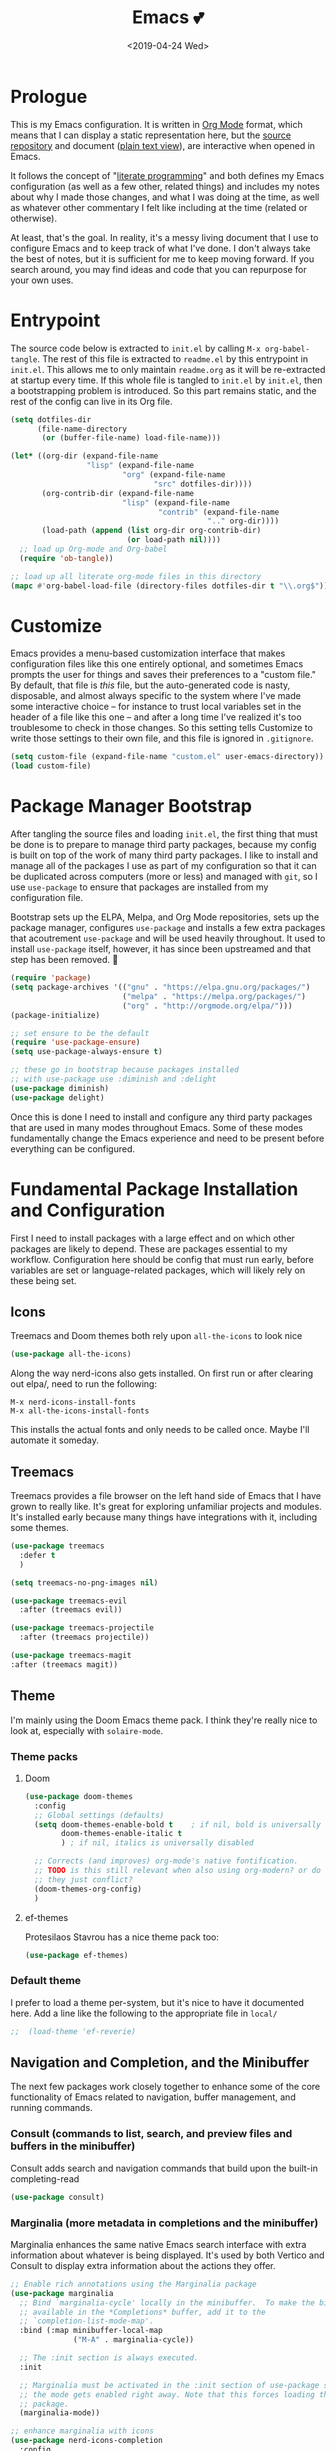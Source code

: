 #+COMMENT: -*- mode: org; eval: (add-hook 'after-save-hook '(lambda () (org-gfm-export-to-markdown t nil nil) (org-babel-tangle)) nil t) -*-
#+TITLE: Emacs 💕
#+TAGS[]: emacs
#+MENU: main
#+DATE: <2019-04-24 Wed>
#+OPTIONS: toc:nil num:nil author:nil timestamp:nil \n:nil
#+PROPERTY: header-args:emacs-lisp :tangle readme.el
* Prologue
This is my Emacs configuration. It is written in [[https://orgmode.org/][Org Mode]] format, which means that I can display a static representation here, but the [[https://github.com/gigawhitlocks/emacs-configs][source repository]] and document ([[https://raw.githubusercontent.com/gigawhitlocks/emacs-configs/refs/heads/master/readme.org][plain text view]]), are interactive when opened in Emacs.

It follows the concept of "[[https://en.wikipedia.org/wiki/Literate_programming][literate programming]]" and both defines my Emacs configuration (as well as a few other, related things) and includes my notes about why I made those changes, and what I was doing at the time, as well as whatever other commentary I felt like including at the time (related or otherwise).

At least, that's the goal. In reality, it's a messy living document that I use to configure Emacs and to keep track of what I've done. I don't always take the best of notes, but it is sufficient for me to keep moving forward. If you search around, you may find ideas and code that you can repurpose for your own uses.

* Entrypoint
The source code below is extracted to ~init.el~ by calling ~M-x org-babel-tangle~. The rest of this file is extracted to ~readme.el~ by this entrypoint in ~init.el~. This allows me to only maintain ~readme.org~ as it will be re-extracted at startup every time. If this whole file is tangled to ~init.el~ by ~init.el~, then a bootstrapping problem is introduced. So this part remains static, and the rest of the config can live in its Org file.

#+BEGIN_SRC emacs-lisp :tangle init.el
  (setq dotfiles-dir
        (file-name-directory
         (or (buffer-file-name) load-file-name)))

  (let* ((org-dir (expand-file-name
                   "lisp" (expand-file-name
                           "org" (expand-file-name
                                  "src" dotfiles-dir))))
         (org-contrib-dir (expand-file-name
                           "lisp" (expand-file-name
                                   "contrib" (expand-file-name
                                              ".." org-dir))))
         (load-path (append (list org-dir org-contrib-dir)
                            (or load-path nil))))
    ;; load up Org-mode and Org-babel
    (require 'ob-tangle))

  ;; load up all literate org-mode files in this directory
  (mapc #'org-babel-load-file (directory-files dotfiles-dir t "\\.org$"))
#+END_SRC

* Customize
Emacs provides a menu-based customization interface that makes configuration files like this one entirely optional, and sometimes Emacs prompts the user for things and saves their preferences to a "custom file." By default, that file is /this/ file, but the auto-generated code is nasty, disposable, and almost always specific to the system where I've made some interactive choice -- for instance to trust local variables set in the header of a file like this one -- and after a long time I've realized it's too troublesome to check in those changes. So this setting tells Customize to write those settings to their own file, and this file is ignored in ~.gitignore~.

#+BEGIN_SRC emacs-lisp
  (setq custom-file (expand-file-name "custom.el" user-emacs-directory))
  (load custom-file)
#+END_SRC

* Package Manager Bootstrap
After tangling the source files and loading ~init.el~, the first thing that must be done is to prepare to manage third party packages, because my config is built on top of the work of many third party packages. I like to install and manage all of the packages I use as part of my configuration so that it can be duplicated across computers (more or less) and managed with ~git~, so I use ~use-package~ to ensure that packages are installed from my configuration file.

Bootstrap sets up the ELPA, Melpa, and Org Mode repositories, sets up the package manager, configures ~use-package~ and installs a few extra packages that acoutrement ~use-package~ and will be used heavily throughout. It used to install ~use-package~ itself, however, it has since been upstreamed and that step has been removed. 🎉

#+BEGIN_SRC emacs-lisp
  (require 'package)
  (setq package-archives '(("gnu" . "https://elpa.gnu.org/packages/")
                           ("melpa" . "https://melpa.org/packages/")
                           ("org" . "http://orgmode.org/elpa/")))
  (package-initialize)

  ;; set ensure to be the default
  (require 'use-package-ensure)
  (setq use-package-always-ensure t)

  ;; these go in bootstrap because packages installed
  ;; with use-package use :diminish and :delight
  (use-package diminish)
  (use-package delight)
#+END_SRC

Once this is done I need to install and configure any third party packages that are used in many modes throughout Emacs. Some of these modes fundamentally change the Emacs experience and need to be present before everything can be configured.
* Fundamental Package Installation and Configuration
First I need to install packages with a large effect and on which other packages are likely to depend. These are packages essential to my workflow. Configuration here should be config that must run early, before variables are set or language-related packages, which will likely rely on these being set.
** Icons
Treemacs and Doom themes both rely upon ~all-the-icons~ to look nice
#+begin_src emacs-lisp
  (use-package all-the-icons)
#+end_src

Along the way nerd-icons also gets installed. On first run or after clearing out elpa/, need to run the following:
: M-x nerd-icons-install-fonts
: M-x all-the-icons-install-fonts

This installs the actual fonts and only needs to be called once. Maybe I'll automate it someday.
** Treemacs
Treemacs provides a file browser on the left hand side of Emacs that I have grown to really like. It's great for exploring unfamiliar projects and modules.
It's installed early because many things have integrations with it, including some themes.

#+begin_src emacs-lisp
  (use-package treemacs
    :defer t
    )

  (setq treemacs-no-png-images nil)

  (use-package treemacs-evil
    :after (treemacs evil))

  (use-package treemacs-projectile
    :after (treemacs projectile))

  (use-package treemacs-magit
  :after (treemacs magit))
#+end_src
** Theme
I'm mainly using the Doom Emacs theme pack.
I think they're really nice to look at, especially with ~solaire-mode~.
*** Theme packs
**** Doom
#+begin_src emacs-lisp
  (use-package doom-themes
    :config
    ;; Global settings (defaults)
    (setq doom-themes-enable-bold t    ; if nil, bold is universally disabled
          doom-themes-enable-italic t
          ) ; if nil, italics is universally disabled

    ;; Corrects (and improves) org-mode's native fontification.
    ;; TODO is this still relevant when also using org-modern? or do
    ;; they just conflict?
    (doom-themes-org-config)
    )
#+end_src
**** ef-themes
Protesilaos Stavrou has a nice theme pack too:
#+begin_src emacs-lisp
  (use-package ef-themes)
#+end_src
*** Default theme
I prefer to load a theme per-system, but it's nice to have it documented here.
Add a line like the following to the appropriate file in ~local/~
#+begin_src emacs-lisp
;;  (load-theme 'ef-reverie)
#+end_src
** Navigation and Completion, and the Minibuffer
The next few packages work closely together to enhance some of the core functionality of Emacs related to navigation, buffer management, and running commands.
*** Consult (commands to list, search, and preview files and buffers in the minibuffer)
Consult adds search and navigation commands that build upon the built-in completing-read
#+begin_src emacs-lisp
    (use-package consult)
#+end_src
*** Marginalia (more metadata in completions and the minibuffer)
Marginalia enhances the same native Emacs search interface with extra information about whatever is being displayed. It's used by both Vertico and Consult to display extra information about the actions they offer.
#+begin_src emacs-lisp
  ;; Enable rich annotations using the Marginalia package
  (use-package marginalia
    ;; Bind `marginalia-cycle' locally in the minibuffer.  To make the binding
    ;; available in the *Completions* buffer, add it to the
    ;; `completion-list-mode-map'.
    :bind (:map minibuffer-local-map
                ("M-A" . marginalia-cycle))

    ;; The :init section is always executed.
    :init

    ;; Marginalia must be activated in the :init section of use-package such that
    ;; the mode gets enabled right away. Note that this forces loading the
    ;; package.
    (marginalia-mode))

  ;; enhance marginalia with icons
  (use-package nerd-icons-completion
    :config
    (nerd-icons-completion-mode))
#+end_src
*** Orderless (better interactive matching)
Orderless allows pattern matching to be "better." With the default configuration, which is what I have below, the main obvious difference from vanilla Emacs is that now matching works anywhere in the target string and not just the beginning. That's a big win. This is applied everywhere Emacs does matching.
#+begin_src emacs-lisp
    (use-package orderless
      :ensure t
      :custom
      (completion-styles '(orderless basic))
      (completion-category-overrides '((file (styles basic partial-completion)))))
#+end_src
*** Embark (contextual actions)
Embark allows you to call commands on whatever the cursor is on (thing "at-point") and shows stuff that is relevant to the context. It has some integrations with consult that seem very powerful and I don't fully understand them yet, but I'm adding them in here so I can figure them out.
Lots of searching and matching goodness for working across many files and buffers, I think.
#+begin_src emacs-lisp
    (use-package embark)
    (use-package embark-consult)
#+end_src
*** Vertico (minibuffer behavior)
Finally, Vertico makes ~M-x~ more featureful, and allows me to display command history when it is invoked. I map ~M-x~ to ~SPC SPC~ due to my historical use of Spacemacs, and Vertico keeps Emacs feeling like home for someone used to Helm.

Below is, actually, the default config. I didn't write any of this. It's kind of wild.
#+begin_src emacs-lisp
  ;; Enable vertico
  (use-package vertico
    :custom
    ;; (vertico-scroll-margin 0) ;; Different scroll margin
     (vertico-count 20) ;; Show more candidates
    ;; (vertico-resize t) ;; Grow and shrink the Vertico minibuffer
     (vertico-cycle t) ;; Enable cycling for `vertico-next/previous'
    :init
    (vertico-mode))

  ;; Persist history over Emacs restarts. Vertico sorts by history position.
  (use-package savehist
    :init
    (savehist-mode))
#+end_src

*** Tab Completion
Corfu handles tab completion outside of the minibuffer, and allows multiple terms separated by spaces, using the rules from completing-read -- in this case, what I've defined in the Orderless section above.
#+begin_src emacs-lisp
  (use-package corfu
    ;; Optional customizations
    ;; :custom
    ;; (corfu-cycle t)                ;; Enable cycling for `corfu-next/previous'
    ;; (corfu-quit-at-boundary nil)   ;; Never quit at completion boundary
    ;; (corfu-quit-no-match nil)      ;; Never quit, even if there is no match
    ;; (corfu-preview-current nil)    ;; Disable current candidate preview
    ;; (corfu-preselect 'prompt)      ;; Preselect the prompt
    ;; (corfu-on-exact-match nil)     ;; Configure handling of exact matches

    ;; Enable Corfu only for certain modes. See also `global-corfu-modes'.
    ;; :hook ((prog-mode . corfu-mode)
    ;;        (shell-mode . corfu-mode)
    ;;        (eshell-mode . corfu-mode))
    :bind
    ;; Configure SPC for separator insertion
    (:map corfu-map ("SPC" . corfu-insert-separator))

    ;; Recommended: Enable Corfu globally.  This is recommended since Dabbrev can
    ;; be used globally (M-/).  See also the customization variable
    ;; `global-corfu-modes' to exclude certain modes.
    :init
    (global-corfu-mode))
#+end_src

*** Global Configuration
Below is some final, global configuration related to Vertico and Corfu & configure how completion and the minibuffer work.
#+begin_src emacs-lisp
  ;; A few more useful configurations...
  ;; Support opening new minibuffers from inside existing minibuffers.
  (setq enable-recursive-minibuffers t)

  ;; Hide commands in M-x which do not work in the current mode.  Vertico
  ;; commands are hidden in normal buffers. 
  (setq read-extended-command-predicate #'command-completion-default-include-p)

  ;; Enable indentation+completion using the TAB key.
  ;; `completion-at-point' is often bound to M-TAB.
  (setq tab-always-indent 'complete)

  ;; Emacs 30 and newer: Disable Ispell completion function.
  ;; Try `cape-dict' as an alternative.
  ;; (text-mode-ispell-word-completion nil)

  ;; Add prompt indicator to `completing-read-multiple'.
  ;; We display [CRM<separator>], e.g., [CRM,] if the separator is a comma.
  (defun crm-indicator (args)
    (cons (format "[CRM%s] %s"
                  (replace-regexp-in-string
                   "\\`\\[.*?]\\*\\|\\[.*?]\\*\\'" ""
                   crm-separator)
                  (car args))
          (cdr args)))
  (advice-add #'completing-read-multiple :filter-args #'crm-indicator)

  ;; Do not allow the cursor in the minibuffer prompt
  (setq minibuffer-prompt-properties
        '(read-only t cursor-intangible t face minibuffer-prompt))
  (add-hook 'minibuffer-setup-hook #'cursor-intangible-mode)
#+end_src

** Solaire Mode
Also some visual candy that makes "real" buffers more visible by changing the background color slightly vs e.g. *compilation* or magit buffers
#+begin_src emacs-lisp
  (use-package solaire-mode)

  ;; treemacs got redefined as a normal window at some point
  (push '(treemacs-window-background-face . solaire-default-face) solaire-mode-remap-alist)
  (push '(treemacs-hl-line-face . solaire-hl-line-face) solaire-mode-remap-alist)

  (solaire-global-mode +1)
#+end_src

** Doom Modeline
The Doom Emacs project also provides a fancy modeline to go along with their themes.
#+begin_src emacs-lisp
  (use-package doom-modeline
    :config       (doom-modeline-def-modeline 'main
                    '(bar matches buffer-info remote-host buffer-position parrot selection-info)
                    '(misc-info minor-modes input-method buffer-encoding major-mode process vcs "  "))
    :hook (after-init . doom-modeline-mode))
#+end_src

** Emoji 🙏
Provided by [[https://github.com/iqbalansari/emacs-emojify][emojify]]. Run ~emojify-download-emoji~
#+BEGIN_SRC emacs-lisp
    ;; 🙌 Emoji! 🙌
    (use-package emojify
      :config
      (setq emojify-download-emojis-p t)
      (emojify-set-emoji-styles '(unicode))
      (add-hook 'after-init-hook #'global-emojify-mode))
#+END_SRC
** Configure Recent File Tracking
Emacs comes with ~recentf-mode~ which helps me remember what I was doing after I restart my session.

#+BEGIN_SRC emacs-lisp
  ;; recent files mode
  (recentf-mode 1)
  (setq recentf-max-menu-items 25)
  (setq recentf-max-saved-items 25)

  ;; ignore the elpa directory
  (add-to-list 'recentf-exclude
               "elpa/*")
#+END_SRC
** Install and Configure Projectile
[[https://projectile.readthedocs.io/en/latest/][~projectile~]] is a fantastic package that provides all kinds of project context-aware functions for things like:
- running grep, but only inside the project
- compiling the project from the project root without doing anything
- find files within the project, again without having to do anything extra
It's great, it gets installed early, can't live without it. 💘 ~projectile~

#+BEGIN_SRC emacs-lisp
  (use-package projectile
    :delight)
  (use-package treemacs-projectile)
  (projectile-mode +1)
#+END_SRC

** Install and Configure Evil Mode
[[https://github.com/emacs-evil/evil][~evil-mode~]] fundamentally changes Emacs so that while editing all of the modes and keybindings from ~vim~ are present.
It's controversial but I think modal editing is brilliant and have been using ~vim~ bindings for twenty-odd years now. No going back.
#+BEGIN_SRC emacs-lisp
  (defun setup-evil ()
    "Install and configure evil-mode and related bindings."
    (use-package evil
      :init
      (setq evil-want-keybinding nil)
      (setq evil-want-integration t)
      :config
      (evil-mode 1))

    (use-package evil-collection
      :after evil
      :config
      ;; don't let evil-collection manage go-mode
      ;; it is overriding gd
      (setq evil-collection-mode-list (delq 'go-mode evil-collection-mode-list))
      (evil-collection-init))

    ;; the evil-collection overrides the worktree binding :(
    ;; in magit
    (general-define-key
     :states 'normal
     :keymaps 'magit-status-mode-map
     "Z" 'magit-worktree)

    (general-define-key
     :states 'normal
     "RET" 'embark-act
     )

    (general-define-key
     :states 'normal
     :keymaps 'prog-mode-map
     "gd" 'evil-goto-definition
     )

    ;; add fd as a remap for esc
    (use-package evil-escape
      :delight)
    (evil-escape-mode 1)

    (use-package evil-surround
      :config
      (global-evil-surround-mode 1))
    (use-package evil-snipe)
    (evil-snipe-override-mode +1)
    ;; and disable in specific modes (an example below)
    ;; (push 'python-mode evil-snipe-disabled-modes)

    (use-package undo-tree
      :config
      (global-undo-tree-mode)
      (evil-set-undo-system 'undo-tree)
      (setq undo-tree-history-directory-alist '(("." . "~/.emacs.d/undo"))))

    ;; add some advice to undo-tree-save-history to suppress messages
    ;; when it saves its backup files
    (defun quiet-undo-tree-save-history (undo-tree-save-history &rest args)
      (let ((message-log-max nil)
            (inhibit-message t))
        (apply undo-tree-save-history args)))

    (advice-add 'undo-tree-save-history :around 'quiet-undo-tree-save-history)

    (setq-default evil-escape-key-sequence "fd")

    ;; unbind RET since it does the same thing as j and in some
    ;; modes RET is used for other things, and evil conflicts
    (with-eval-after-load 'evil-maps
      (define-key evil-motion-state-map (kbd "RET") nil))
    )
#+END_SRC

** Install and Configure Keybindings Helper
[[https://github.com/noctuid/general.el][General]] provides more consistent and convenient keybindings, especially with ~evil-mode~.

It's mostly used below in the [[Global Keybindings][global keybindings]] section.
#+BEGIN_SRC emacs-lisp
    (use-package general
      :init
      (setup-evil)
      :config
      (general-evil-setup))
#+END_SRC
** Install and Configure Magit
[[https://github.com/magit/magit][Magit]] is an incredible integrated ~git~ UI for Emacs.
#+BEGIN_SRC emacs-lisp
    (use-package magit)
    ;; disable the default emacs vc because git is all I use,
    ;; for I am a simple man
    (setq vc-handled-backends nil)
#+END_SRC

*** Allow magit to interact with git forges, like Github and Gitlab
#+begin_src emacs-lisp
  (use-package forge
    :after magit)
#+end_src

** Install and Configure ~git-timemachine~
~git-timeline~ lets you step through the history of a file.

#+BEGIN_SRC emacs-lisp
  (use-package git-timemachine)

  ;; This lets git-timemachine's bindings take precedence over evils'
  ;; (got lucky and happened to find this while looking for the package name, ha!)
  ;; @see https://bitbucket.org/lyro/evil/issue/511/let-certain-minor-modes-key-bindings
  (eval-after-load 'git-timemachine
    '(progn
       (evil-make-overriding-map git-timemachine-mode-map 'normal)
       ;; force update evil keymaps after git-timemachine-mode loaded
       (add-hook 'git-timemachine-mode-hook #'evil-normalize-keymaps)))
#+END_SRC
** Install and Configure ~which-key~
It can be difficult to to remember and discover all of the available shortcuts in Emacs, so [[https://github.com/justbur/emacs-which-key][~which-key~]] pops up a special buffer to show you available shortcuts whenever you pause in the middle of a keyboard shortcut for more than a few seconds. It's really lovely.
#+BEGIN_SRC emacs-lisp
    (use-package which-key
      :delight
      :init
      (which-key-mode)
      (which-key-setup-minibuffer))
#+END_SRC
** Set up ~pass~ for secrets handling
#+begin_src emacs-lisp
  (use-package pass)
#+end_src
** Handle "fancy" output in compilation buffer
The external package ~fancy-compilation-mode~ handles colorization and "clever" use of ANSI to create progress bars and stupid shit like that, which show up in things like npm output and Docker output when BuildKit is set to NORMAL. You can, of course, set the BuildKit output style to PLAIN, but sometimes you're eg editing a file where NORMAL is hard-coded in the Makefile target you want to run when using ~compilation-mode~ and fighting project defaults isn't what you want to spend your time on.

#+begin_src emacs-lisp
   (use-package fancy-compilation
    :commands (fancy-compilation-mode))

  (with-eval-after-load 'compile
    (fancy-compilation-mode))
  #+end_src

I don't like how fancy-compilation-mode overrides colors by default, but luckily this can be disabled.
#+begin_src emacs-lisp
  (setq fancy-compilation-override-colors nil)
#+end_src
** Configure the Startup Splashscreen
Following Spacemacs's style, I use the [[https://github.com/emacs-dashboard/emacs-dashboard][~emacs-dashboard~]] project and [[https://github.com/domtronn/all-the-icons.el][~all-the-icons~]] to provide an aesthetically pleasing splash screen with useful links to recently used files on launch.

Actually, looking at the project page, the icons don't seem to be working for me. Maybe I need to enable them. I'll investigate later.

#+BEGIN_SRC emacs-lisp
  ;; first disable the default startup screen
  (setq inhibit-startup-screen t)
  (use-package dashboard
    :config
    (dashboard-setup-startup-hook)
    (setq dashboard-startup-banner 'logo)
    (setq dashboard-center-content t)
    (setq dashboard-items '((recents  . 5)
                            (bookmarks . 5)
                            (projects . 5))
          )
    )

  (setq dashboard-set-footer nil)
#+END_SRC

** Install templating tool and default snippets
YASnippet is really cool and allow fast insertion of boilerplate using templates. I've been meaning to use this more.
[[https://www.emacswiki.org/emacs/Yasnippet][Here are the YASnippet docs.]]

#+BEGIN_SRC emacs-lisp
  (use-package yasnippet
    :delight
    :config
    (use-package yasnippet-snippets))
#+end_src

Enable yas-mode everywhere
#+begin_src emacs-lisp
  (yas-global-mode 1)
#+END_SRC

* Extra Packages
Packages with a smaller effect on the experience.
** prism colors by indent level
It takes over the color theme and I don't know if I want it on all the time but it's interesting and I want to have it installed so that I can turn it on in certain situations, like editing highly nested YAML, where it might be invaluable.
If I can remember to use it :)

#+begin_src emacs-lisp
  (use-package prism)
#+end_src
** git-gutter shows unstaged changes in the gutter
#+BEGIN_SRC emacs-lisp
  (use-package git-gutter
      :delight
      :config
      (global-git-gutter-mode +1))
#+END_SRC
** Highlight the current line
I like to highlight the current line so that it is easy to identify where my cursor is.
#+BEGIN_SRC emacs-lisp
  (global-hl-line-mode)
  (setq global-hl-line-sticky-flag t)
#+END_SRC
** Rainbow delimiters make it easier to identify matching parentheses
#+BEGIN_SRC emacs-lisp
  (use-package rainbow-delimiters
    :config
    ;; set up rainbow delimiters for Emacs lisp
    (add-hook 'emacs-lisp-mode-hook #'rainbow-delimiters-mode)
    ;; and sql mode too, it's useful there
    (add-hook 'sql-mode-hook #'rainbow-delimiters-mode)
    )
#+END_SRC
** restart-emacs does what it says on the tin
#+BEGIN_SRC emacs-lisp
  (use-package restart-emacs)
#+END_SRC
** s is a string manipulation utility
I use this for a trim() function far down below. I think it gets pulled in as a dependency anyway, but in any case it provides a bunch of helper functions and stuff. [[https://github.com/magnars/s.el][Docs are here.]]
#+BEGIN_SRC emacs-lisp
  (use-package s)
#+END_SRC
** a systemd file mode
Just provides syntax highlighting in ~.unit~ files.
#+BEGIN_SRC emacs-lisp
  (use-package systemd)
#+END_SRC

** Install and Configure Flycheck for Linting
[[https://www.flycheck.org/en/latest/][Flycheck]] is an on-the-fly checker that hooks into most language backends.
#+BEGIN_SRC emacs-lisp
  ;; linter
  (use-package flycheck
    :delight
    ;; enable it everywhere
    :init (global-flycheck-mode))

  (add-hook 'flycheck-error-list-mode-hook
            'visual-line-mode)
#+END_SRC
** Install ~exec-path-from-shell~ to manage the PATH
[[https://github.com/purcell/exec-path-from-shell][exec-path-from-shell]] mirrors PATH in zsh or Bash in macOS or Linux into Emacs so that the PATH in the shell and the PATH when calling commands from Emacs are the same.
#+BEGIN_SRC emacs-lisp
  (use-package exec-path-from-shell
    :config
    (exec-path-from-shell-initialize))
#+END_SRC
** ace-window provides an ace-jump experience for switching windows
#+BEGIN_SRC emacs-lisp
  (use-package ace-window)
#+END_SRC
** Install a mode for drawing indentation guides
This mode adds subtle coloration to indentation whitespace for whitespace-delimited languages like YAML where sometimes it can be difficult to see the nesting level of a given headline in deeply-nested configuration.
#+begin_src emacs-lisp
  (use-package highlight-indent-guides)
#+end_src
** Quick buffer switcher
#+begin_quote
PC style quick buffer switcher for Emacs

This switches Emacs buffers according to most-recently-used/least-recently-used order using C-tab and C-S-tab keys. It is similar to window or tab switchers that are available in PC desktop environments or applications.
#+end_quote

Bound by default to ~C-<TAB>~ and ~C-S-<TAB>~, I have decided that these are sane defaults. Just install this and turn it on.
#+begin_src emacs-lisp
  (use-package pc-bufsw)
  (pc-bufsw)
#+end_src
** Writeable grep mode with ack
Writable grep mode allows you to edit the results from running grep on a project and easily save changes back to all of the original files
#+BEGIN_SRC emacs-lisp
  (use-package ack)
  (use-package ag)
  (use-package wgrep-ack)
#+END_SRC
** Better help buffers
#+begin_src emacs-lisp
  (use-package helpful)
  (global-set-key (kbd "C-h f") #'helpful-callable)
  (global-set-key (kbd "C-h v") #'helpful-variable)
  (global-set-key (kbd "C-h k") #'helpful-key)
#+end_src
** Quickly jump around buffers
#+begin_src emacs-lisp
  (use-package ace-jump-mode)
#+end_src
** Dumb jump
Dumb jump provides an interface to grep that does a pretty good job of finding definitions when a smarter backend like LSP is not available. This registers it as a backend for XREF.
#+begin_src emacs-lisp
  (use-package dumb-jump)
  (add-hook 'xref-backend-functions #'dumb-jump-xref-activate)
  (setq xref-show-definitions-function #'xref-show-definitions-completing-read)
#+end_src
** Kubernetes Mode
Provides an interactive Kubernetes Mode inspired by ~magit~. Since ~magit~ is one of my favorite tools, I have to try out the Kubernetes mode as well.
#+begin_src emacs-lisp
  (use-package kubernetes
  :ensure t
  :commands (kubernetes-overview))
  ;; add this config if I experience issues with Emacs locking up
  ;;:config
  ;;(setq kubernetes-poll-frequency 3600
   ;;     kubernetes-redraw-frequency 3600))
#+end_src

I need the ~evil~ compatiblity mode, too, because I run ~evil~.
#+begin_src emacs-lisp
  (use-package kubernetes-evil
    :after kubernetes)
#+end_src
** multiple cursors
#+begin_src emacs-lisp
  (use-package evil-mc)
#+end_src
** elfeed
#+begin_src emacs-lisp
  (use-package elfeed)
#+end_src
* Font
The FiraCode font is a programming-focused font with ligatures that looks nice and has a open license so I'm standardizing my editor configuration on that font
** FiraCode Font Installation Script
:properties:
:header-args: :tangle ~/.emacs.d/install-firacode-font.bash :shebang #!/usr/bin/env bash
:end:

Installing fonts is always a pain so I'm going to use a variation of the installation script that the FireCode devs provide under their manual installation guide. This should be Linux-distribution agnostic, even though the font can be installed as a system package with on all of my systems on 2022-02-19 Sat with just

: sudo apt install fonts-firacode

because I don't intend to use Ubuntu as my only system forever. I just happen to be on Ubuntu on 2022-02-19 Sat.

But first, I want to be able to run this script every time Emacs starts, but only have the script actually do anything if the font is not already installed.

This guard will check to see if there's any font with 'fira' in it (case insensitive) and if so, just exits the script. This will happen on most executions.

#+begin_src bash
  set -eo pipefail
  [[ $(fc-list | grep -i fira) != "" ]] && exit 0
#+end_src

Now here's the standard installation script

#+begin_src bash
  fonts_dir="${HOME}/.local/share/fonts"
  if [ ! -d "${fonts_dir}" ]; then
      mkdir -p "${fonts_dir}"
  fi

  version=5.2
  zip=Fira_Code_v${version}.zip
  curl --fail --location --show-error https://github.com/tonsky/FiraCode/releases/download/${version}/${zip} --output ${zip}
  unzip -o -q -d ${fonts_dir} ${zip}
  rm ${zip}

  # for now we need the Symbols font, too
  zip=FiraCode-Regular-Symbol.zip
  curl --fail --location --show-error https://github.com/tonsky/FiraCode/files/412440/${zip} --output ${zip}
  unzip -o -q -d ${fonts_dir} ${zip}
  rm ${zip}

  fc-cache -f
#+end_src

This installation script was sourced from [[https://github.com/tonsky/FiraCode/wiki/Linux-instructions#installing-with-a-package-manager]]

** Enable FiraCode Font

Calling the script from above will install the font
#+begin_src emacs-lisp
  (shell-command "chmod +x ~/.emacs.d/install-firacode-font.bash")
  (shell-command "~/.emacs.d/install-firacode-font.bash")
#+end_src

Enable it

#+BEGIN_SRC emacs-lisp
  (add-to-list 'default-frame-alist '(font . "Fira Code-10"))
  (set-frame-font "Fira Code-10" nil t)
#+end_src

** Configure FiraCode special features
FiraCode offers ligatures for programming symbols, which is cool. 
#+begin_src emacs-lisp
  (use-package ligature
    :load-path "./vendor/"
    :config
    ;; Enable the "www" ligature in every possible major mode
    (ligature-set-ligatures 't '("www"))
    ;; Enable traditional ligature support in eww-mode, if the
    ;; `variable-pitch' face supports it
    (ligature-set-ligatures 'eww-mode '("ff" "fi" "ffi"))

    ;; ;; Enable ligatures in programming modes                                                           
    (ligature-set-ligatures 'prog-mode '("www" "**" "***" "**/" "*>" "*/" "\\\\" "\\\\\\" "{-"
                                         ":::" ":=" "!!" "!=" "!==" "-}" "----" "-->" "->" "->>"
                                         "-<" "-<<" "-~" "#{" "#[" "##" "###" "####" "#(" "#?" "#_"
                                         "#_(" ".-" ".=" ".." "..<" "..." "?=" "??" ";;" "/*" "/**"
                                         "/=" "/==" "/>" "//" "///" "&&" "||" "||=" "|=" "|>" "^=" "$>"
                                         "++" "+++" "+>" "=:=" "==" "===" "==>" "=>" "=>>" "<="
                                         "=<<" "=/=" ">-" ">=" ">=>" ">>" ">>-" ">>=" ">>>" "<*"
                                         "<*>" "<|" "<|>" "<$" "<$>" "<!--" "<-" "<--" "<->" "<+"
                                         "<+>" "<=" "<==" "<=>" "<=<" "<>" "<<" "<<-" "<<=" "<<<"
                                         "<~" "<~~" "</" "</>" "~@" "~-" "~>" "~~" "~~>" "%%"))

    ;; disabled combinations that could be ligatures
    ;;  "::"

   (global-ligature-mode 't))
#+end_src

* Language Configuration
This section contains all of the IDE-like features in my configuration.
** YAML
#+BEGIN_SRC emacs-lisp
  (use-package yaml-mode)
  (add-hook 'yaml-mode-hook 'highlight-indent-guides-mode)
  ;;(add-hook 'yaml-mode-hook 'origami-mode)

  (general-define-key
   :states  'normal
   :keymaps 'yaml-mode-map
   "zo"     'origami-open-node-recursively
   "zO"     'origami-open-all-nodes
   "zc"     'origami-close-node-recursively)
#+END_SRC
** Rego
[[https://www.openpolicyagent.org/docs/latest/policy-language/][whatever that is]]
#+begin_src emacs-lisp
  (use-package rego-mode)
#+end_src

** Markdown
#+BEGIN_SRC emacs-lisp
  (use-package markdown-mode
    :ensure t
    :mode (("README\\.md\\'" . gfm-mode)
           ("\\.md\\'" . gfm-mode)
           ("\\.markdown\\'" . gfm-mode)))

    ;; show code blocks w/ monospace font
    (add-hook 'markdown-mode-hook 'visual-line-mode)
    (add-hook 'markdown-mode-hook 'variable-pitch-mode)
    (add-hook 'markdown-mode-hook
              '(lambda ()
                 (set-face-attribute 'markdown-code-face nil :inherit 'fixed-pitch)
                 (set-face-attribute 'markdown-pre-face nil :inherit 'fixed-pitch)))

  ;; this can go here because it affects Markdown's live preview mode
  ;; but I should consider putting it somewhere more general maybe?
  (add-hook 'eww-mode-hook 'visual-line-mode)
#+END_SRC

** Docker
#+BEGIN_SRC emacs-lisp
  (use-package dockerfile-mode)
  (add-to-list 'auto-mode-alist '("Dockerfile\\'" . dockerfile-mode))
  (put 'dockerfile-image-name 'safe-local-variable #'stringp)
#+END_SRC

** Python
~auto-virtualenv~ looks in ~$WORKON_HOME~ for virtualenvs, and then I can run ~M-x pyvenv-workon RET project RET~ to choose my virtualenv for ~project~, found in ~$WORKON_HOME~, or a symlink anyway.


#+BEGIN_SRC emacs-lisp
  (use-package auto-virtualenv)
  (add-hook 'python-mode-hook 'auto-virtualenv-set-virtualenv)
  (setenv "WORKON_HOME" "~/.virtualenvs")
#+END_SRC

So the convention for use is:

1) Create a virtualenv as usual for the project
2) Symlink it inside ~/.virtualenvs
3) ~M-x pyvenv-workon~

** Go
Go is my primary language so it's my most dynamic and complicated configuration, however it degrades gracefully so if not everything is installed, the rest of it still works.
*** Dependencies
Go support requires some dependencies. I will try to list them all here.
Stuff I have installed has some overlap because of the in-progress move to LSP, but I'll prune it later.

- First, ~go~ itself must be installed, install however, and available on the ~PATH~.

- ~gopls~, the language server for LSP mentioned above [[https://github.com/golang/tools/blob/master/gopls/doc/user.md]]. I have been just running this off of ~master~ so I can experience all the latest +bugs+ features, so clone the gopls project (TODO find the url for it and put a link here) and ~go install~ it. After you're done ~gopls~ should also be on the ~PATH~.
  [[https://github.com/golang/tools/blob/master/gopls/doc/emacs.md#gopls-configuration][Directions for configuring ~gopls~ through this file are found here.]]

- ~golint~ has to be installed independently

#+BEGIN_SRC bash
$ go get https://github.com/golang/lint
#+END_SRC

- [[https://github.com/golangci/golangci-lint][~golangci-lint~]] is a meta linter that calls a bunch of 3rd party linters (configurable) and replaces the old one that used to freeze my computer. ~go-metalinter~, I think, is what it was called. Anyway, it used to crash my computer and /apparently/ that was a common experience. Anyway ~golangci-lint~ must be installed independently, too:

#+BEGIN_SRC bash
# install it into ./bin/
$ curl -sSfL https://raw.githubusercontent.com/golangci/golangci-lint/master/install.sh | sh -s v1.23.6
#+END_SRC

*** Initial Setup
#+BEGIN_SRC emacs-lisp
  (use-package go-mode
    :hook ((go-mode . yas-minor-mode)
           (go-mode . eglot-ensure))
    :config
    ;; fixes ctrl-o after goto-definition by telling evil that godef-jump jumps
    (evil-add-command-properties #'godef-jump :jump t))


  ;; enable golangci-lint to work with flycheck
  (use-package flycheck-golangci-lint
    :hook (go-mode . flycheck-golangci-lint-setup))
    #+END_SRC
    
*** Eglot Config
Since Go has auto formatting and imports management as a first-party feature I like to enable that as an automatic step before save in Emacs so that I do not have to remember to remove unwantetd imports, or to add new ones, or to format my code, literally ever. I am totally pampered by this state of affairs and Go is my bae for having all of these features.

#+begin_src emacs-lisp
  ;; https://github.com/joaotavora/eglot/issues/574#issuecomment-1401023985
  (defun my-eglot-organize-imports () (interactive)
         (eglot-code-actions nil nil "source.organizeImports" t))

  (defun install-my-eglot-organize-imports () 
    (add-hook 'before-save-hook 'my-eglot-organize-imports nil t)
    (add-hook 'before-save-hook 'eglot-format-buffer nil t))

  (add-hook 'go-mode-hook #'install-my-eglot-organize-imports)
#+end_src

The Go Emacs docs suggest using this snippet which I think might help with some freezing I've been seeing when stepping into previously unseen library code
#+begin_src emacs-lisp 
  (defun project-find-go-module (dir)
    (when-let ((root (locate-dominating-file dir "go.mod")))
      (cons 'go-module root)))

  (cl-defmethod project-root ((project (head go-module)))
    (cdr project))

  (add-hook 'project-find-functions #'project-find-go-module)
#+end_src

Preliminary testing suggests it might do the trick

*** Package and Configuration for Executing Tests
#+BEGIN_SRC emacs-lisp
  (use-package gotest)
  (advice-add 'go-test-current-project :before #'projectile-save-project-buffers)
  (advice-add 'go-test-current-test :before #'projectile-save-project-buffers)
  (add-hook 'go-test-mode-hook 'visual-line-mode)
#+END_SRC

*** REPL
[[https://github.com/motemen/gore][Gore]] provides a REPL and [[https://github.com/manute/gorepl-mode][gorepl-mode]] lets you use it from Emacs. In order to use the REPL from Emacs, you must first install Gore:
#+BEGIN_SRC sh
go get -u github.com/motemen/gore/cmd/gore
#+END_SRC
Gore also uses gocode for code completion, so install that (even though Emacs uses go-pls for the same).
#+BEGIN_SRC sh
go get -u github.com/mdempsky/gocode
#+END_SRC

Once that's done ~gorepl-mode~ is ready to be installed:
#+BEGIN_SRC emacs-lisp
  (use-package gorepl-mode)
#+END_SRC

*** Mode-Specific Keybindings
#+BEGIN_SRC emacs-lisp
  (general-define-key
   :states  'normal
   :keymaps 'go-mode-map
   ",a"     'go-import-add
   ",tp"    'go-test-current-project
   ",tt"    'go-test-current-test
   ",tf"    'go-test-current-file

   ;; using the ,c namespace for repl and debug stuff to follow the C-c
   ;; convention found in other places in Emacs
   ",cc"     'dap-debug
   ",cr"     'gorepl-run
   ",cg"     'gorepl-run-load-current-file
   ",cx"     'gorepl-eval-region
   ",cl"     'gorepl-eval-line

   ",x"      'eglot-code-actions
   ",n"      'go-rename
    )

  (autoload 'go-mode "go-mode" nil t)
  (add-to-list 'auto-mode-alist '("\\.go\\'" . go-mode))
#+END_SRC

*** Hooks
#+BEGIN_SRC emacs-lisp
  ;; sets the visual tab width to 2 spaces per tab in Go buffers
  (add-hook 'go-mode-hook (lambda ()
                            (set (make-local-variable 'tab-width) 2)))
#+END_SRC

** Rust
To install the Rust language server:
1. Install ~rustup~.
2. Run ~rustup component add rls rust-analysis rust-src~.

#+BEGIN_SRC emacs-lisp
  (use-package rust-mode
    :mode (("\\.rs$" . rust-mode)))
#+END_SRC
** Web
After some amount of searching and fumbling about I have discovered [[http://web-mode.org/][~web-mode~]] which appears to be the one-stop-shop solution for all of your HTML and browser-related needs. It handles a whole slew of web-related languages and templating formats and plays nicely with LSP. It's also the only package that I could find that supported ~.tsx~ files at all.

So yay for ~web-mode~!

#+BEGIN_SRC emacs-lisp
    (use-package web-mode
      :mode (("\\.html$" . web-mode)
             ("\\.html.tmpl$" . web-mode)
             ("\\.js$"   . web-mode)
             ("\\.jsx$"  . web-mode)
             ("\\.ts$"   . web-mode)
             ("\\.tsx$"  . web-mode)
             ("\\.css$"  . web-mode)
             ("\\.svelte$" . web-mode))
      :config
      (setq web-mode-enable-css-colorization t)
      (setq web-mode-enable-auto-pairing t)
      (setq web-mode-enable-auto-quoting nil))
    #+END_SRC

*** enable jsx mode for all .js and .jsx files
If working on projects that do not use JSX, might need to move this to
a project-specific config somewhere.

For now though, this is sufficient for me
#+BEGIN_SRC emacs-lisp
  (setq web-mode-content-types-alist
        '(("jsx" . "\\.js[x]?\\'")))
#+END_SRC
    
Thanks to [[https://prathamesh.tech/2015/06/20/configuring-web-mode-with-jsx/]]

*** Setting highlighting for special template modes
#+BEGIN_SRC emacs-lisp
  ;; web-mode can provide syntax highlighting for many template
  ;; engines, but it can't detect the right one if the template uses a generic ending.
  ;; If a project uses a generic ending for its templates, such
  ;; as .html, add it below. It would be more elegant to handle this by
  ;; setting this variable in .dir-locals.el for each project,
  ;; unfortunately due to this https://github.com/fxbois//issues/799 that
  ;; is not possible :(

  ;;(setq web-mode-engines-alist '(
  ;;        ("go" . ".*example_project_dir/.*\\.html\\'")
          ;; add more projects here..
  ;;        ))
#+END_SRC

** JSON
#+BEGIN_SRC emacs-lisp
  (use-package json-mode
    :mode (("\\.json$" . json-mode ))
    )

  (add-hook 'json-mode-hook 'highlight-indent-guides-mode)
#+END_SRC


#+BEGIN_EXAMPLE
Default Keybindings
    C-c C-f: format the region/buffer with json-reformat (https://github.com/gongo/json-reformat)
    C-c C-p: display a path to the object at point with json-snatcher (https://github.com/Sterlingg/json-snatcher)
    C-c P: copy a path to the object at point to the kill ring with json-snatcher (https://github.com/Sterlingg/json-snatcher)
    C-c C-t: Toggle between true and false at point
    C-c C-k: Replace the sexp at point with null
    C-c C-i: Increment the number at point
    C-c C-d: Decrement the number at point
#+END_EXAMPLE

** Fish
#+begin_src emacs-lisp
  (use-package fish-mode)
#+end_src

** Salt
#+begin_src emacs-lisp
  (use-package salt-mode)
  (add-hook 'salt-mode-hook
          (lambda ()
              (flyspell-mode 1)))

  (add-hook 'salt-mode-hook 'highlight-indent-guides-mode)

  (general-define-key
   :states  'normal
   :keymaps 'sh-mode-map
   ",c" (general-simulate-key "C-x h C-M-x")
   )
#+end_src
** Elixir
#+begin_src emacs-lisp
  (use-package elixir-mode)

  ;; Create a buffer-local hook to run elixir-format on save, only when we enable elixir-mode.
  (add-hook 'elixir-mode-hook
            (lambda () (add-hook 'before-save-hook 'elixir-format nil t)))
#+end_src
** SQL
*** Indent SQL
SQL support is pretty good out of the box but Emacs strangely doesn't indent SQL by default. This package fixes that.
#+begin_src emacs-lisp
  (use-package sql-indent)
#+end_src

*** Use rainbow delimeters in SQL
#+begin_src emacs-lisp
  (add-hook 'sql-mode-hook #'rainbow-delimiters-mode)
#+end_src
** Emacs Lisp
I don't have any custom configuration for Emacs Lisp yet, but I am going to use this space to collect tools and resources that might become useful in the future, and which I may install.
*** A collection of development modes and utilities
https://github.com/p3r7/awesome-elisp
*** editing s-exps
[[https://github.com/p3r7/awesome-elisp#lispy]]
[[https://github.com/abo-abo/lispy]]

** Racket
Funny the twists of fate that bring us back to where we started. My interest in Emacs stemmed originally from an interest in Racket, and my inability to get vim to format Racket code appropriately.
I never did wind up learning Racket, but I guess I might now, for entirely different reasons
#+begin_src emacs-lisp
;; (use-package racket-mode) 
#+end_src

* Adaptive Wrap and Visual Line Mode
Here I've done some black magic fuckery for a few modes. Heathens in modern languages and also some other prose modes don't wrap their long lines at 80 characters like God intended so instead of using visual-column-mode which I think does something similar but probably would've been easier, I've defined an abomination of a combination of ~visual-line-mode~ (built-in) and [[https://elpa.gnu.org/packages/adaptive-wrap.html][adaptive-wrap-prefix-mode]] to **dynamically (visually) wrap and indent long lines in languages like Go with no line length limit** so they look nice on my screen at any window width and don't change the underlying file — and it's actually pretty cool.
#+BEGIN_SRC emacs-lisp
  (use-package adaptive-wrap
    :config
    (setq-default adaptive-wrap-extra-indent 2)
    (defun adaptive-and-visual-line-mode (hook)
      (add-hook hook (lambda ()
                        (progn
                          (visual-line-mode)
                          (adaptive-wrap-prefix-mode)))))

    (mapc 'adaptive-and-visual-line-mode
          (list
           'markdown-mode
           'go-mode-hook
           'sql-mode-hook
           'js2-mode-hook
           'yaml-mode-hook
           'rjsx-mode-hook))

    (add-hook 'compilation-mode-hook
              #'adaptive-wrap-prefix-mode)
    (setq compilation-scroll-output t))
#+END_SRC

* Global Keybindings
** Helper Functions
#+BEGIN_SRC emacs-lisp
  (defun find-initfile ()
    "Open main config file."
    (interactive)
    (find-file "~/.emacs.d/readme.org"))

  (defun find-initfile-other-frame ()
    "Open main config file in a new frame."
    (interactive)
    (find-file-other-frame "~/.emacs.d/readme.org"))

  (defun close-client-frame ()
    "Exit emacsclient."
    (interactive)
    (server-edit "Done"))

  (defun last-window ()
    "Switch to the last window."
    (interactive)
    (other-window -1 t))

  (defun toggle-line-numbers-rel-abs ()
    "Toggles line numbers between relative and absolute numbering"
    (interactive)
    (if (equal display-line-numbers-type 'relative)
        (setq display-line-numbers-type 'absolute)
      (setq display-line-numbers-type 'relative))
    (if (equal display-line-numbers-mode t)
        (progn
          (display-line-numbers-mode -1)
          (display-line-numbers-mode))))

  (defun random-theme (light-theme-list dark-theme-list)
    "Choose a random theme from the appropriate list based on the current time"
    (let* ((now (decode-time))
           (themes (if (and (>= (nth 2 now) 10) (< (nth 2 now) 15))
                       light-theme-list
                     dark-theme-list)))
      (nth (random (length themes)) themes)))

  (defun load-next-favorite-theme ()
    "Switch to a random theme appropriate for the current time."
    (interactive)
    (let ((theme (random-theme light-theme-list dark-theme-list)))
      (load-theme theme t)
      (message "Switched to theme: %s" theme)))
#+end_src

** Main Global Keymap
These are all under SPACE, following the Spacemacs pattern.
Yeah, my configuration is a little of Spacemacs, a little of Doom, and a little of whatever I feel inspired by.

These keybindings are probably the most opinionated part of my configuration. They're shortcuts I can remember, logically or not.

#+begin_src emacs-lisp
  ;; define the spacebar as the global leader key, following the
  ;; Spacemacs pattern, which I've been using since 2014
  (general-create-definer my-leader-def
    :prefix "SPC")

  ;; define SPC m for minor mode keys, even though I use , sometimes
  (general-create-definer my-local-leader-def
    :prefix "SPC m")

  ;; global keybindings with LEADER
  (my-leader-def 'normal 'override
    "aa"     'ace-jump-mode
    "ag"     'org-agenda
    "TAB"    #'switch-to-prev-buffer
    "bb"     'consult-buffer
    "bl"     'ibuffer
    "bs"     'consult-buffer-other-window
    "bR"     'revert-buffer
    "bd"     'evil-delete-buffer
    "ds"     (defun ian-desktop-save ()
               (interactive)
               (desktop-save "~/desktop-saves"))
    "dr"     (defun ian-desktop-read ()
               (interactive)
               (desktop-read "~/desktop-saves"))
    "cc"     'projectile-compile-project

    "ec"     'flycheck-clear
    "el"     'flycheck-list-errors
    "en"     'flycheck-next-error
    "ep"     'flycheck-previous-error
    "Fm"     'make-frame
    "ff"     'find-file
    "Ff"     'toggle-frame-fullscreen
    "fd"     'dired
    "fr"     'consult-recent-file
    "fed"    'find-initfile
    "feD"    'find-initfile-other-frame
    "gb"     'magit-blame
    "gl"     'consult-line
    "gs"     'magit-status
    "gg"     'magit
    "gt"     'git-timemachine
    "gd"     'magit-diff
    "gi"     'consult-imenu
    "go"     'browse-at-remote
    "gptm"   'gptel-menu
    "gptc"   'gptel
    "jj"     'bookmark-jump
    "js"     'bookmark-set
    "jo"     'org-babel-tangle-jump-to-org

    "ks"     'kagi-fastgpt-shell
    "kp"     'kagi-fastgpt-prompt
    "kf"     'kagi-proofread
    "kr"     'kagi-summarize-region
    "kb"     'kagi-summarize-buffer
    "ku"     'kagi-summarize-url
    "kt"     'kagi-translate

    "ic"     'insert-char
    "is"     'yas-insert-snippet
    "n"      '(:keymap narrow-map)
    "oo"     'browse-url-at-point
    "p"      'projectile-command-map
    "p!"     'projectile-run-async-shell-command-in-root
    "ps"     'consult-git-grep
    "si"     'yas-insert-snippet
    "sn"     'yas-new-snippet
    "qq"     'save-buffers-kill-terminal
    "qr"     'restart-emacs
    "qz"     'delete-frame
    "ta"     'treemacs-add-project-to-workspace
    "thi"    (defun ian-theme-information ()
               "Display the last applied theme."
               (interactive)
               (let ((last-theme (car (reverse custom-enabled-themes))))
                 (if last-theme
                     (message "Last applied theme: %s" last-theme)
                   (message "No themes are currently enabled."))))
    "thc"    'consult-theme
    "tm"     'toggle-menu-bar-mode-from-frame
    "thn"    'load-next-favorite-theme
    "tnn"    'display-line-numbers-mode
    "tnt"    'toggle-line-numbers-rel-abs
    "tr"     'treemacs-select-window
    "ts"     'toggle-scroll-bar
    "tt"     'toggle-transparency
    "tp"     (defun ian-toggle-prism ()
               (interactive)
               (prism-mode 'toggle))
    "tw"     'whitespace-mode
    "w-"     'split-window-below
    "w/"     'split-window-right
    "wb"     'last-window
    "wj"     'evil-window-down
    "wk"     'evil-window-up
    "wh"     'evil-window-left
    "wl"     'evil-window-right
    "wd"     'delete-window
    "wD"     'delete-other-windows
    "ww"     'ace-window
    "wo"     'other-window
    "w="     'balance-windows
    "W"      '(:keymap evil-window-map)
    "SPC"    'execute-extended-command
    )

  ;; global VISUAL mode map
  (general-vmap
    ";" 'comment-or-uncomment-region)

  ;; top right button on my trackball is equivalent to click (select) +
  ;; RET (open) on files in Treemacs
  (general-define-key
   :keymaps 'treemacs-mode-map
   "<mouse-8>" 'treemacs-RET-action)
    #+END_SRC

* Org Mode Settings
** Some default evil bindings
#+BEGIN_SRC emacs-lisp
  (use-package evil-org)
#+END_SRC

** Image drag-and-drop for org-mode
#+BEGIN_SRC emacs-lisp
  (use-package org-download)
#+END_SRC

** Install some tools for archiving web content into Org
#+begin_src emacs-lisp
  (use-package org-web-tools)
#+end_src

** Fontify the whole line for headings (with a background color)
#+BEGIN_SRC emacs-lisp
  (setq org-fontify-whole-heading-line t)
#+end_src

** disable the default editing window layout
  instead, just replace the current window with the editing one..
#+begin_src emacs-lisp
#+end_src

** indent and wrap long lines
#+begin_src emacs-lisp
  (add-hook 'org-mode-hook 'org-indent-mode)
  (add-hook 'org-mode-hook 'visual-line-mode)
#+end_src

**  Enable execution of languages from Babel
#+begin_src emacs-lisp
  (org-babel-do-load-languages 'org-babel-load-languages
                               '(
                                 (sql . t)
                                 (python . t)
                                 (shell . t)
                                 )
                               )
#+end_src

** set Org-specific keybindings
#+begin_src emacs-lisp
  (my-local-leader-def
    :states  'normal
    :keymaps 'org-mode-map
    "y"      'org-store-link
    "i"      'org-toggle-inline-images
    "p"      'org-insert-link
    "x"      'org-babel-execute-src-block
    "s"      'org-insert-structure-template
    "e"      'org-edit-src-code
    "t"      'org-babel-tangle
    "o"      'org-export-dispatch
    "TAB"    'org-toggle-heading
    )

  (general-define-key
   :states  'normal
   :keymaps 'org-mode-map
   "TAB"    'evil-toggle-fold)
  #+end_src
** Export Settings
*** GitHub-flavored markdown
  #+begin_src emacs-lisp
    (use-package ox-gfm)
    #+end_src
*** HTMLize
  htmlize prints the current buffer or file, as it would appear in
  Emacs, but in HTML! It's super cool and a comment
  #+begin_src emacs-lisp
    (use-package htmlize)
    #+end_src
*** enable markdown export
  #+begin_src emacs-lisp
    (eval-after-load "org"
      (progn
        '(require 'ox-md nil t)
        '(require 'ox-gfm nil t)))
    #+end_src
*** explicitly set utf-8 output (apparently)
#+begin_src emacs-lisp
  (setq org-export-coding-system 'utf-8)
#+end_src
***  custom todo states
 #+begin_src emacs-lisp
  (setq org-todo-keywords
        '((sequence "TODO(t)"     "|" "IN PROGRESS(p)" "|" "DONE(d)" "|" "STUCK(s)" "|" "WAITING(w)")
          (sequence "OPEN(o)" "|" "INVESTIGATE(v)" "|" "IMPLEMENT(i)" "|" "REVIEW(r)" "|" "MERGED(m)" "|" "RELEASED(d)" "|" "ABANDONED(a)")
          (sequence "QUESTION(q)" "|" "ANSWERED(a)")))
    #+end_src

** ~TODO~ Faces
#+begin_src emacs-lisp
  (setq org-todo-keyword-faces
        '(("IN PROGRESS" . org-warning) ("STUCK" . org-done)
          ("WAITING" . org-warning)))
    #+end_src

** Org-Protocol
Org-Protocol is super cool! It enables things like bookmarklets to bookmark things to Org files!
#+begin_src emacs-lisp
  ;; enable org-protocol
  (require 'org-protocol)
#+end_src

** enter follows links.. how was this not a default?
#+begin_src emacs-lisp
  (setq org-return-follows-link  t)
#+END_SRC

** Use a variable-pitch font in Org-Mode
Org is mostly prose and prose should be read in a variable-pitch font where possible.
This changes fonts in Org to be variable-pitch where it makes sense
#+begin_src emacs-lisp
  (add-hook 'org-mode-hook 'variable-pitch-mode)
#+end_src

Inside of code blocks I want a fixed-pitch font
#+begin_src emacs-lisp
  (defun ian-org-fixed-pitch ()
    "Fix fixed pitch text in Org Mode"
    (set-face-attribute 'org-table nil :inherit 'fixed-pitch)
    (set-face-attribute 'org-block nil :inherit 'fixed-pitch))

  (add-hook 'org-mode-hook 'ian-org-fixed-pitch)
#+end_src

** Useful anchors in HTML export
This is taken from [[https://github.com/alphapapa/unpackaged.el#export-to-html-with-useful-anchors][github.com/alphapapa's Unpackaged.el]] collection, unmodified.

#+begin_src emacs-lisp
  (eval-when-compile
    (require 'easy-mmode)
    (require 'ox))

  (define-minor-mode unpackaged/org-export-html-with-useful-ids-mode
    "Attempt to export Org as HTML with useful link IDs.
  Instead of random IDs like \"#orga1b2c3\", use heading titles,
  made unique when necessary."
    :global t
    (if unpackaged/org-export-html-with-useful-ids-mode
        (advice-add #'org-export-get-reference :override #'unpackaged/org-export-get-reference)
      (advice-remove #'org-export-get-reference #'unpackaged/org-export-get-reference)))

  (defun unpackaged/org-export-get-reference (datum info)
    "Like `org-export-get-reference', except uses heading titles instead of random numbers."
    (let ((cache (plist-get info :internal-references)))
      (or (car (rassq datum cache))
          (let* ((crossrefs (plist-get info :crossrefs))
                 (cells (org-export-search-cells datum))
                 ;; Preserve any pre-existing association between
                 ;; a search cell and a reference, i.e., when some
                 ;; previously published document referenced a location
                 ;; within current file (see
                 ;; `org-publish-resolve-external-link').
                 ;;
                 ;; However, there is no guarantee that search cells are
                 ;; unique, e.g., there might be duplicate custom ID or
                 ;; two headings with the same title in the file.
                 ;;
                 ;; As a consequence, before re-using any reference to
                 ;; an element or object, we check that it doesn't refer
                 ;; to a previous element or object.
                 (new (or (cl-some
                           (lambda (cell)
                             (let ((stored (cdr (assoc cell crossrefs))))
                               (when stored
                                 (let ((old (org-export-format-reference stored)))
                                   (and (not (assoc old cache)) stored)))))
                           cells)
                          (when (org-element-property :raw-value datum)
                            ;; Heading with a title
                            (unpackaged/org-export-new-title-reference datum cache))
                          ;; NOTE: This probably breaks some Org Export
                          ;; feature, but if it does what I need, fine.
                          (org-export-format-reference
                           (org-export-new-reference cache))))
                 (reference-string new))
            ;; Cache contains both data already associated to
            ;; a reference and in-use internal references, so as to make
            ;; unique references.
            (dolist (cell cells) (push (cons cell new) cache))
            ;; Retain a direct association between reference string and
            ;; DATUM since (1) not every object or element can be given
            ;; a search cell (2) it permits quick lookup.
            (push (cons reference-string datum) cache)
            (plist-put info :internal-references cache)
            reference-string))))

  (defun unpackaged/org-export-new-title-reference (datum cache)
    "Return new reference for DATUM that is unique in CACHE."
    (cl-macrolet ((inc-suffixf (place)
                               `(progn
                                  (string-match (rx bos
                                                    (minimal-match (group (1+ anything)))
                                                    (optional "--" (group (1+ digit)))
                                                    eos)
                                                ,place)
                                  ;; HACK: `s1' instead of a gensym.
                                  (-let* (((s1 suffix) (list (match-string 1 ,place)
                                                             (match-string 2 ,place)))
                                          (suffix (if suffix
                                                      (string-to-number suffix)
                                                    0)))
                                    (setf ,place (format "%s--%s" s1 (cl-incf suffix)))))))
      (let* ((title (org-element-property :raw-value datum))
             (ref (url-hexify-string (substring-no-properties title)))
             (parent (org-element-property :parent datum)))
        (while (--any (equal ref (car it))
                      cache)
          ;; Title not unique: make it so.
          (if parent
              ;; Append ancestor title.
              (setf title (concat (org-element-property :raw-value parent)
                                  "--" title)
                    ref (url-hexify-string (substring-no-properties title))
                    parent (org-element-property :parent parent))
            ;; No more ancestors: add and increment a number.
            (inc-suffixf ref)))
        ref)))

  (add-hook 'org-mode-hook 'unpackaged/org-export-html-with-useful-ids-mode)
#+end_src

** Disable pretty entities
I find superscripts, subscripts, etc, are less common than verbatim underscores and such so I am changing the default for this setting
#+BEGIN_SRC emacs-lisp
  (setq org-pretty-entities nil)
#+END_SRC

** Using eglot with Org
~eglot~  and  Babel  seems to  still  be  a  work  in progress  as  of <2024-11-16 Sat>.

The code snippet  below, from [[https://github.com/joaotavora/eglot/issues/523#issuecomment-1746342643][this comment]]  on the thread about  adding support for Org  Babel, seems like it  could be a temporary  solution as  support  seems to  be slow  in  coming, but  I haven't tried it out yet.

I'm storing it here  as an ~example~  for when I'm  ready -- I  happened upon this while searching for something else and don't want to lose it, but I'm not ready for it right this moment either.
#+begin_example emacs-lisp
(require 'eglot)

(defun sloth/org-babel-edit-prep (info)
  (setq buffer-file-name (or (alist-get :file (caddr info))
                             "org-src-babel-tmp"))
  (eglot-ensure))

(advice-add 'org-edit-src-code
            :before (defun sloth/org-edit-src-code/before (&rest args)
                      (when-let* ((element (org-element-at-point))
                                  (type (org-element-type element))
                                  (lang (org-element-property :language element))
                                  (mode (org-src-get-lang-mode lang))
                                  ((eglot--lookup-mode mode))
                                  (edit-pre (intern
                                             (format "org-babel-edit-prep:%s" lang))))
                        (if (fboundp edit-pre)
                            (advice-add edit-pre :after #'sloth/org-babel-edit-prep)
                          (fset edit-pre #'sloth/org-babel-edit-prep)))))

#+end_example
** Define how org-edit-src behaves
Do ~M-x describe-variable RET org-src-window-setup~ to see the options
#+begin_src emacs-lisp
  (setq org-src-window-setup 'other-frame)
#+end_src
* Miscellaneous standalone global configuration changes
** Start server
#+BEGIN_SRC emacs-lisp
  (server-start)
#+END_SRC
** Opening the Remote Repo in the Browser from Emacs
[[https://github.com/rmuslimov/browse-at-remote]]
#+begin_src emacs-lisp
  (use-package browse-at-remote)
#+end_src

** Opening Sources in Emacs from the Browser
https://orgmode.org/worg/org-contrib/org-protocol.html

First use this ~.desktop~ file to register a handler for the new protocol scheme:
#+begin_src desktop :tangle ~/.local/share/applications/org-protocol.desktop
  [Desktop Entry]
  Name=org-protocol
  Comment=Intercept calls from emacsclient to trigger custom actions
  Categories=Other;
  Keywords=org-protocol;
  Icon=emacs
  Type=Application
  Exec=org-protocol %u
  #Exec=emacsclient -- %u
  Terminal=false
  StartupWMClass=Emacs
  MimeType=x-scheme-handler/org-protocol;
#+end_src

After tangling that file to its destination, run the following command to update the database:
: update-desktop-database ~/.local/share/applications/

Add the custom ~org-protocol~ script to intercept calls from the browser, do any necessary pre-processing, and hand off the corrected input to ~emacsclient~:

#+begin_src bash :tangle ~/bin/org-protocol :shebang #!/usr/bin/env bash :tangle-mode (identity #o755)
  # for some reason the bookmarklet strips a colon, so use sed to remove
  # the botched prefix and rebuild it correctly
  emacsclient -- org-protocol://open-source://$(echo "$@" | sed 's#org-protocol://open-source//##g') | tee /tmp/xdg-emacsclient
  # that's probably a useless call to echo but whatever
#+end_src

For now this is extremely rudimentary and I will improve it as needed.

*** Manual Steps:
1. The first time, add a button in the browser by creating a bookmarklet containing the following target:
#+begin_example
Source Code
;; Defined in /usr/local/share/emacs/29.1/lisp/org/org-protocol.el.gz
(defun org-protocol-open-source (fname)
  "Process an org-protocol://open-source?url= style URL with FNAME.

Change a filename by mapping URLs to local filenames as set
in `org-protocol-project-alist'.

The location for a browser's bookmark should look like this:

  javascript:location.href = \\='org-protocol://open-source?\\=' +
        new URLSearchParams({url: location.href})
#+end_example

2. Add an entry to ~org-protocol-project-alist~, defined in the local machine's hostname-specific config found in ~local/~. An example can be found on the Worg page above, but here it is again for easy reference:
   
#+begin_src emacs-lisp :tangle no
(setq org-protocol-project-alist
      '(("Worg"
         :base-url "https://orgmode.org/worg/"
         :working-directory "/home/user/worg/"
         :online-suffix ".html"
         :working-suffix ".org")
        ("My local Org-notes"
         :base-url "http://localhost/org/"
         :working-directory "/home/user/org/"
         :online-suffix ".php"
         :working-suffix ".org")))
#+end_src

N.B. this code block does **not** get tangled into ~init.el~.

**** TODO automate the cloning of unknown repos and addition to this list
I want to be able to press the button on new repos that I haven't cloned yet, and have them dumped to a sane location and then added to the list and opened.

**** TODO test a new bookmarklet with the quoted syntax from the Org-Protocol docs
also, I stumbled on this in the docs and it looks interesting and relevant:
#+begin_example
;;   5.) Optionally add custom sub-protocols and handlers:
;;
;;       (setq org-protocol-protocol-alist
;;             '(("my-protocol"
;;                :protocol "my-protocol"
;;                :function my-protocol-handler-function)))
;;
;;       A "sub-protocol" will be found in URLs like this:
;;
;;           org-protocol://sub-protocol://data
;;
;; If it works, you can now setup other applications for using this feature.
#+end_example

** TRAMP settings
Only one setting at the moment: use ~ssh~ instead of ~scp~ when accessing files with ~ssh:~ schemes
#+begin_src emacs-lisp
  (setq tramp-default-method "ssh")
#+end_src
** Disable most warnings
Honestly I'm not good enough at Emacs to make sense of most of them anyway
#+begin_src emacs-lisp
(setq warning-minimum-level :emergency)
#+end_src
** Theme Switching Helpers
Save the current theme to a global variable so it can be referenced later 
#+begin_src emacs-lisp
  (defun load-theme--save-new-theme (theme &rest args)
    (setq ian-current-theme theme))
  (advice-add 'load-theme :before #'load-theme--save-new-theme)
#+END_SRC

** Line Numbers in Programming Buffers
#+BEGIN_SRC emacs-lisp
  (add-hook 'prog-mode-hook 'display-line-numbers-mode)
  (setq display-line-numbers-type 'relative)
#+END_SRC
** Transparency toggle
I definitely lifted this from somewhere but failed to document where I got it :\
Probably from Spacemacs. Thanks, Spacemacs.

#+BEGIN_SRC emacs-lisp
      (defun toggle-transparency ()
        (interactive)
        (let ((alpha (frame-parameter nil 'alpha)))
          (set-frame-parameter
           nil 'alpha
           (if (eql (cond ((numberp alpha) alpha)
                          ((numberp (cdr alpha)) (cdr alpha))
                          ;; Also handle undocumented (<active> <inactive>) form.
                          ((numberp (cadr alpha)) (cadr alpha)))
                    100)
               '95 '(100 . 100)))))
#+END_SRC
** Switch to last buffer
This one lifted from https://emacsredux.com/blog/2013/04/28/switch-to-previous-buffer/

TODO: Make this behave like alt-tab in Windows, but for buffers. I think ~hycontrol~ may come in handy (Hyperbole).
#+BEGIN_SRC emacs-lisp
    (defun er-switch-to-previous-buffer ()
      (concat
        "Switch to previously open buffer."
        "Repeated invocations toggle between the two most recently open buffers.")
        (interactive)
        (switch-to-buffer (other-buffer (current-buffer) 1)))
#+END_SRC
** Fix Home/End keys
Emacs has weird behavior by default for Home and End and this change makes the behavior "normal" again.
#+BEGIN_SRC emacs-lisp
      (global-set-key (kbd "<home>") 'move-beginning-of-line)
      (global-set-key (kbd "<end>") 'move-end-of-line)
#+END_SRC
** Customize the frame (OS window) title
Taken from StackOverflow, at least for now, which does 90% of what I want and can serve as a future reference of how to customize this aspect of Emacs. This displays the file name and major mode in the OS title bar. Will have to find the documentation that defines the format string passed to ~frame-title-format~ at some point.
#+begin_src emacs-lisp
(setq-default frame-title-format '("%f [%m]"))
#+end_src
** Tweak align-regexp
Configure align-regexp to use spaces instead of tabs. This is mostly for this file. When my keybindings are in two columns and ~M-x align-regexp~ uses tabs, the columns look aligned in Emacs but unaligned on GitHub. Using spaces faces this. This snippet effects that change.

Lifted from StackOverflow:

[[https://stackoverflow.com/questions/22710040/emacs-align-regexp-with-spaces-instead-of-tabs]]
#+BEGIN_SRC emacs-lisp
      (defadvice align-regexp (around align-regexp-with-spaces activate)
        (let ((indent-tabs-mode nil))
          ad-do-it))
     #+END_SRC

** Configure automatic backup/recovery files
I don't like how Emacs puts temp files in the same directory as the file, as this litters the current working directory and makes git branches dirty. These are some tweaks to store those files in ~/tmp~.

#+BEGIN_SRC emacs-lisp
  (setq make-backup-files nil)
  (setq backup-directory-alist `((".*" . "/tmp/.emacs-saves")))
  (setq backup-by-copying t)
  (setq delete-old-versions t)
#+END_SRC
** Autosave
Automatically saves the file when it's been idle for 5 minutes.
#+BEGIN_SRC emacs-lisp
  ;; autosave
  (setq auto-save-visited-interval 300)
  (auto-save-visited-mode
   :diminish
   )
#+END_SRC
** Default window size
Just a bigger size that I prefer..
#+BEGIN_SRC emacs-lisp
  (add-to-list 'default-frame-alist '(width . 128))
  (add-to-list 'default-frame-alist '(height . 60))
#+END_SRC
** Unclutter global modeline
Some global minor modes put themselves in the modeline and it gets noisy, so remove them from the modeline.
#+BEGIN_SRC emacs-lisp
  ;; hide some modes that are everywhere
  (diminish 'eldoc-mode)
  (diminish 'undo-tree-mode)
  (diminish 'auto-revert-mode)
  (diminish 'evil-collection-unimpaired-mode)
  (diminish 'yas-minor-mode-major-mode)
#+END_SRC
** Less annoying bell
Flashes the modeline foreground instead of whatever the horrible default behavior was (I don't even remember).
#+BEGIN_SRC emacs-lisp
  (setq ring-bell-function
        (lambda ()
          (let ((orig-fg (face-foreground 'mode-line)))
            ;; change the flash color here
            ;; overrides themes :P
            ;; guess that's one way to do it
            (set-face-foreground 'mode-line "#F2804F")
            (run-with-idle-timer 0.1 nil
                                 (lambda (fg) (set-face-foreground 'mode-line fg))
                                 orig-fg))))
#+END_SRC
(from Emacs wiki)
** Remove toolbar, scrollbars, and menu
Removes the toolbar and menu bar (file menu, etc) in Emacs because I just use ~M-x~ for everything.
#+BEGIN_SRC emacs-lisp
  (when (fboundp 'menu-bar-mode) (menu-bar-mode -1))
  (when (fboundp 'tool-bar-mode) (tool-bar-mode -1))
  (scroll-bar-mode -1)
  (defun my/disable-scroll-bars (frame)
    (modify-frame-parameters frame
                             '((vertical-scroll-bars . nil)
                               (horizontal-scroll-bars . nil))))
  (add-hook 'after-make-frame-functions 'my/disable-scroll-bars)
#+END_SRC
** Enable context menu on right click
#+begin_src emacs-lisp
  (context-menu-mode t)
#+end_src
** Enable the mouse in the terminal
#+BEGIN_SRC emacs-lisp
  (xterm-mouse-mode 1)
#+END_SRC

** Disable "nice" names in Customize
I prefer that Customize display the names of variables that I can change in this file, rather than the human-readable names for people who customize their Emacs through ~M-x customize~

#+BEGIN_SRC emacs-lisp
  (setq custom-unlispify-tag-names nil)
#+END_SRC

** Don't require a final newline
Very occasionally this causes problems and it's not something that I actually care about. To be honest I do not know why Emacs has a default behavior where it adds a newline to the end of the file on save.
#+begin_src emacs-lisp
  (setq require-final-newline nil)
#+end_src

** Caps lock mode
For those of us who did away with the caps lock button but write SQL sometimes
#+begin_src emacs-lisp
  (use-package caps-lock)
#+end_src

** Allow swapping windows with ctrl + shift + left-click-drag
#+begin_src emacs-lisp
  (defvar window-swap-origin nil)

  (defun window-swap-start (event)
    "Start swapping windows using mouse events."
    (interactive "e")
    (setq window-swap-origin (posn-window (event-start event))))

  (defun window-swap-end (event)
    "End swapping windows using mouse events."
    (interactive "e")
    (let ((origin window-swap-origin)
          (target (posn-window (event-end event))))
      (window-swap-states origin target))
    (setq window-swap-origin nil))

  (global-set-key (kbd "<C-S-mouse-1>") 'window-swap-start)
  (global-set-key (kbd "<C-S-drag-mouse-1>") 'window-swap-end)
#+end_src

** Kagi integration
I love Kagi and even if it costs a few cents per query I would like to have it accessible from Emacs. Uses API key stored in ~~/.secret.el~~ as configured in the "load secrets" section above
*** Basic config
#+begin_src emacs-lisp
  (use-package kagi
    :custom
    (kagi-api-token  (password-store-get "kagi-token"))

    ;; Universal Summarizer settings
    (kagi-summarizer-default-language "EN")
    (kagi-summarizer-cache t))
#+end_src

*** Org Babel Support
Kagi FastGPT is also supported in Org Babel blocks, which will be nice if I ever use it and want to capture the resposnes alongside notes
#+begin_src emacs-lisp
  (use-package ob-kagi-fastgpt
    :ensure nil  ; provided by the kagi package
    :after org
    :config
    (ob-kagi-fastgpt-setup))
#+end_src

   Then create a source block with 'language' ‘kagi-fastgpt’:
     #+begin_example  kagi-fastgpt
       Can Kagi FastGPT be used in Org mode?
     #+end_example

** LLM integration
#+begin_src emacs-lisp
  (use-package gptel)

  (setq
   gptel-model 'llama3.2:latest
   gptel-backend (gptel-make-ollama "Ollama"
                   :host "localhost:11434" 
                   :stream t
                   :models '((mistral:latest)
                             (llama3.2:latest))))

  (gptel-make-kagi "Kagi"
    :key (password-store-get "kagi-token"))
#+end_src
** Emacs Everywhere
Sadly this only works in X11 but there's a long Wayland support issue, and it looks like a lot of progress has been made! So hopefully this will get updated to work in Wayland before I upgrade to the next LTS.. whenever I do that, lol.
#+begin_src emacs-lisp
  (use-package emacs-everywhere)
#+end_src
** Confirm before exit
<2024-11-16 Sat>: Don't know why I didn't do this sooner! With my muscle memory for ~:wq~ I close by mistake Emacs /constantly/ -- especially since I've been using ~vim~ bindings now for multiple decades and I use ~emacsclient~ heavily, so a lot of the time I actually do wish to call ~evil-exit~... just not on that last frame!

#+begin_src emacs-lisp 
  (setq confirm-kill-emacs 'yes-or-no-p)
#+end_src
** Start a new blog post
I used Kagi FastGPT to generate about half of this. It taught me about ~read-string~ and ~replace-regexp-in-string~ and wrote the little regexp for me. I tweaked the output to put the blog in the right place and open the new file once it's created.
I guess it was nice to have some of it generated.
#+begin_src emacs-lisp
  (defun silly-business/new-blog-post ()
    "Create a new silly.business blog post."
    (interactive)
    (let* ((post-title (read-string "Enter the title of the new post: "))
           (post-slug (replace-regexp-in-string "\\s-+" "-" post-title))
           (timestamp (format-time-string "%Y-%m-%d-%H:%M")))
      (shell-command (concat "cd ~/silly.business && hugo new blog/"
                             timestamp (format "-%s.org" post-slug)))
      (find-file (format "~/silly.business/content/blog/%s.org"
                         (concat timestamp "-" post-slug)))
                 ))
#+end_src

* Hostname-based tweaks
This is a simple convention that I use for loading machine-specific configuration for the different machines I run Emacs on.

1. looks for Org files in  ~/home/$USER/.emacs.d/local/~ with a name that is the same as the hostname of the machine.
2. shells out to call ~hostname~ to determine the hostname.
3. tangles that .org file to a .el file and executes it

This allows configuration to diverge to meet needs that are unique to a specific workstation.

#+begin_src emacs-lisp
  (let ;; find the hostname and assign it to a variable
       ((hostname (string-trim-right
                   (shell-command-to-string "cat /etc/hostname"))))

     (progn
       (org-babel-tangle-file
        (concat "~/.emacs.d/local/" hostname ".org")
        (concat hostname ".el"))

       (load (concat "~/.emacs.d/local/" hostname ".el"))
       (require 'local)))
#+END_SRC

There must be an Org file in ~local/~ named ~$(hostname).org~ or init actually breaks. 
This isn't great but for now I've just been making a copy of one of the existing files whenever I start on a new machine.
It may someday feel worth my time to automate this, but so far it hasn't been worth it, and I just create ~local/"$(hostname).org"~ as part of initial setup, along with other tasks that I do not automate in this file.

* Launching Emacsclient
[[https://www.emacswiki.org/emacs/EmacsClient#h5o-18][Nifty shell function for hassle-free starting of emacsclient]]
#+BEGIN_SRC bash :tangle ~/bin/ec :shebang #!/usr/bin/bash
  args=""
  nw=false
  # check if emacsclient is already running
  if pgrep -U $(id -u) emacsclient > /dev/null; then running=true; fi

  # check if the user wants TUI mode
  for arg in "$@"; do
      if [ "$arg" = "-nw" ] || [ "$arg" = "-t" ] || [ "$arg" = "--tty" ]
      then
          nw=true
      fi
  done

  # if called without arguments - open a new gui instance
  if [ "$#" -eq "0" ] || [ "$running" != true ]; then
      args=(-c $args)           # open emacsclient in a new window
  fi
  if [ "$#" -gt "0" ]; then
      # if 'em -' open standard input (e.g. pipe)
      if [[ "$1" == "-" ]]; then
          TMP="$(mktemp /tmp/emacsstdin-XXX)"
          cat >$TMP
          args=($args --eval '(let ((b (generate-new-buffer "*stdin*"))) (switch-to-buffer b) (insert-file-contents "'${TMP}'") (delete-file "'${TMP}'"))')
      else
          args=($@ $args)
      fi
  fi

  # emacsclient $args
  if $nw; then
      emacsclient "${args[@]}"
  else
      (nohup emacsclient "${args[@]}" > /dev/null 2>&1 &) > /dev/null
  fi
#+END_SRC

* Running Emacs properly from the GUI
This ~.desktop~ file calls ~emacs~ when it's not already running, and ~emacsclient~ otherwise.
Slow on first launch, then fast for every new frame thereafter.

Tangling this file will install the .desktop file to the correct location (~~/.local/share/applications/Emacsclient.desktop~).
#+begin_src toml :tangle ~/.local/share/applications/Emacsclient.desktop
  [Desktop Entry]
  Name=Emacs
  GenericName=Text Editor
  Comment=Edit text
  MimeType=text/english;text/plain;text/x-makefile;text/x-c++hdr;text/x-c++src;text/x-chdr;text/x-csrc;text/x-java;text/x-moc;text/x-pascal;text/x-tcl;text/x-tex;application/x-shellscript;text/x-c;text/x-c++;
  Exec=emacsclient -c -a "emacs" %F
  Icon=emacs
  Type=Application
  Terminal=false
  Categories=Development;TextEditor;Utility;
  StartupWMClass=Emacs
#+end_src

** TODO Figure out how to run Emacs as a daemon so that closing the last frame doesn't exit 
Launching in headless mode introduces some font problems (fonts don't load when changing themes) that I haven't been able to debug. 

* Compiling Emacs from Source
Some notes on the dependencies that I found were needed to build Emacs 29.1 on fresh Ubuntu with the configuration flags that I like 
#+BEGIN_SRC shell
./autogen.sh
sudo apt-get install make autoconf libx11-dev libmagickwand-dev libgtk-3-dev libwebkit2gtk-4.0-dev libgccjit-11-dev libxpm-dev libgif-dev libgnutls28-dev libjansson-dev libncurses-dev texinfo libtree-sitter-dev
./configure --with-imagemagick --with-xwidgets --with-json --with-x-toolkit=gtk3 --with-native-compilation --with-mailutils --with-x --with-tree-sitter --without-toolkit-scroll-bars
#+END_SRC
